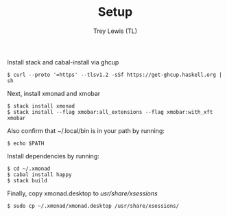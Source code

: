 #+TITLE: Setup
#+AUTHOR: Trey Lewis (TL)

Install stack and cabal-install via ghcup
#+begin_example
$ curl --proto '=https' --tlsv1.2 -sSf https://get-ghcup.haskell.org | sh
#+end_example

Next, install xmonad and xmobar
#+begin_example
$ stack install xmonad
$ stack install --flag xmobar:all_extensions --flag xmobar:with_xft xmobar
#+end_example

Also confirm that ~/.local/bin is in your path by running:
#+begin_example
$ echo $PATH
#+end_example

Install dependencies by running:
#+begin_example
$ cd ~/.xmonad
$ cabal install happy
$ stack build
#+end_example

Finally, copy xmonad.desktop to /usr/share/xsessions/
#+begin_example
$ sudo cp ~/.xmonad/xmonad.desktop /usr/share/xsessions/
#+end_example
